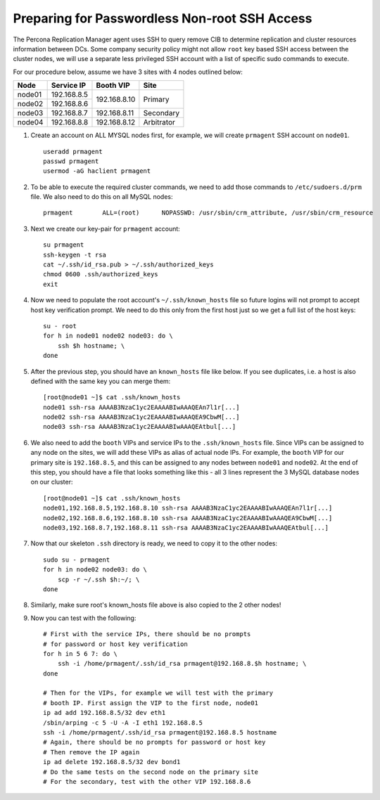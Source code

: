 ==============================================
Preparing for Passwordless Non-root SSH Access
==============================================

The Percona Replication Manager agent uses SSH to query remove CIB to determine replication and cluster resources information between DCs. Some company security policy might not allow ``root`` key based SSH access between the cluster nodes, we will use a separate less privileged SSH account with a list of specific sudo commands to execute.

For our procedure below, assume we have 3 sites with 4 nodes outlined below:

+------------+----------------+-----------------+-------------+
| Node       | Service IP     | Booth VIP       | Site        |
+============+================+=================+=============+
| node01     | 192.168.8.5    | 192.168.8.10    | Primary     |
+------------+----------------+                 |             |
| node02     | 192.168.8.6    |                 |             |
+------------+----------------+-----------------+-------------+
| node03     | 192.168.8.7    | 192.168.8.11    | Secondary   |
+------------+----------------+-----------------+-------------+
| node04     | 192.168.8.8    | 192.168.8.12    | Arbitrator  |
+------------+----------------+-----------------+-------------+

#. Create an account on ALL MYSQL nodes first, for example, we will create ``prmagent`` SSH account on ``node01``. ::

    useradd prmagent
    passwd prmagent
    usermod -aG haclient prmagent

#. To be able to execute the required cluster commands, we need to add those commands to ``/etc/sudoers.d/prm`` file. We also need to do this on all MySQL nodes: ::

    prmagent        ALL=(root)      NOPASSWD: /usr/sbin/crm_attribute, /usr/sbin/crm_resource

#. Next we create our key-pair for ``prmagent`` account: ::

    su prmagent
    ssh-keygen -t rsa
    cat ~/.ssh/id_rsa.pub > ~/.ssh/authorized_keys
    chmod 0600 .ssh/authorized_keys
    exit

#. Now we need to populate the root account's ``~/.ssh/known_hosts`` file so future logins will not prompt to accept host key verification prompt. We need to do this only from the first host just so we get a full list of the host keys::

    su - root
    for h in node01 node02 node03: do \
        ssh $h hostname; \
    done

#. After the previous step, you should have an ``known_hosts`` file like below. If you see duplicates, i.e. a host is also defined with the same key you can merge them: ::

    [root@node01 ~]$ cat .ssh/known_hosts
    node01 ssh-rsa AAAAB3NzaC1yc2EAAAABIwAAAQEAn7l1r[...]
    node02 ssh-rsa AAAAB3NzaC1yc2EAAAABIwAAAQEA9CbwM[...]
    node03 ssh-rsa AAAAB3NzaC1yc2EAAAABIwAAAQEAtbul[...]

#. We also need to add the ``booth`` VIPs and service IPs to the ``.ssh/known_hosts`` file. Since VIPs can be assigned to any node on the sites, we will add these VIPs as alias of actual node IPs. For example, the ``booth`` VIP for our primary site is ``192.168.8.5``, and this can be assigned to any nodes between ``node01`` and ``node02``. At the end of this step, you should have a file that looks something like this - all 3 lines represent the 3 MySQL database nodes on our cluster: ::

    [root@node01 ~]$ cat .ssh/known_hosts
    node01,192.168.8.5,192.168.8.10 ssh-rsa AAAAB3NzaC1yc2EAAAABIwAAAQEAn7l1r[...]
    node02,192.168.8.6,192.168.8.10 ssh-rsa AAAAB3NzaC1yc2EAAAABIwAAAQEA9CbwM[...]
    node03,192.168.8.7,192.168.8.11 ssh-rsa AAAAB3NzaC1yc2EAAAABIwAAAQEAtbul[...]


#. Now that our skeleton ``.ssh`` directory is ready, we need to copy it to the other nodes: ::

    sudo su - prmagent
    for h in node02 node03: do \
        scp -r ~/.ssh $h:~/; \
    done

#. Similarly, make sure root's known_hosts file above is also copied to the 2 other nodes!
#. Now you can test with the following: ::

    # First with the service IPs, there should be no prompts 
    # for password or host key verification
    for h in 5 6 7: do \
        ssh -i /home/prmagent/.ssh/id_rsa prmagent@192.168.8.$h hostname; \
    done

    # Then for the VIPs, for example we will test with the primary
    # booth IP. First assign the VIP to the first node, node01
    ip ad add 192.168.8.5/32 dev eth1
    /sbin/arping -c 5 -U -A -I eth1 192.168.8.5
    ssh -i /home/prmagent/.ssh/id_rsa prmagent@192.168.8.5 hostname
    # Again, there should be no prompts for password or host key
    # Then remove the IP again
    ip ad delete 192.168.8.5/32 dev bond1
    # Do the same tests on the second node on the primary site
    # For the secondary, test with the other VIP 192.168.8.6
